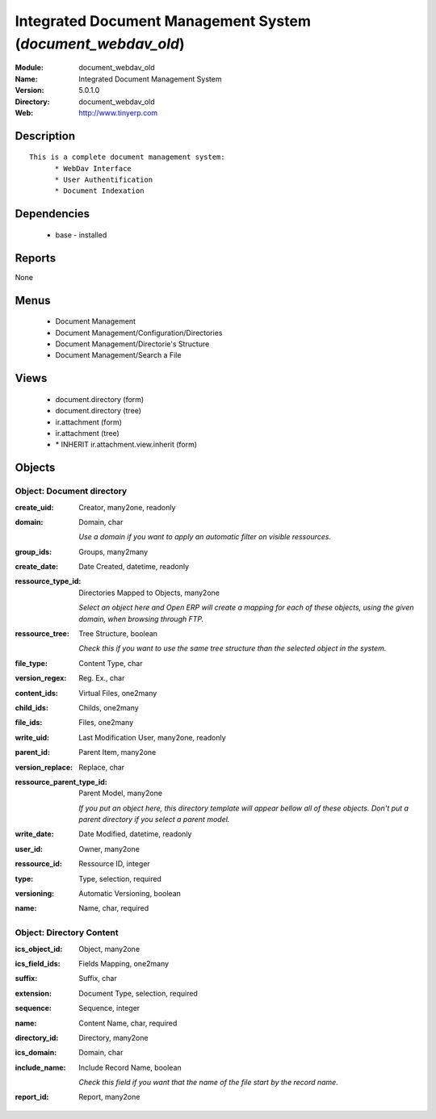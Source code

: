 
Integrated Document Management System (*document_webdav_old*)
=============================================================
:Module: document_webdav_old
:Name: Integrated Document Management System
:Version: 5.0.1.0
:Directory: document_webdav_old
:Web: http://www.tinyerp.com

Description
-----------

::

  This is a complete document management system:
  	* WebDav Interface
  	* User Authentification
  	* Document Indexation

Dependencies
------------

 * base - installed

Reports
-------

None


Menus
-------

 * Document Management
 * Document Management/Configuration/Directories
 * Document Management/Directorie's Structure
 * Document Management/Search a File

Views
-----

 * document.directory (form)
 * document.directory (tree)
 * ir.attachment (form)
 * ir.attachment (tree)
 * \* INHERIT ir.attachment.view.inherit (form)


Objects
-------

Object: Document directory
##########################



:create_uid: Creator, many2one, readonly





:domain: Domain, char

    *Use a domain if you want to apply an automatic filter on visible ressources.*



:group_ids: Groups, many2many





:create_date: Date Created, datetime, readonly





:ressource_type_id: Directories Mapped to Objects, many2one

    *Select an object here and Open ERP will create a mapping for each of these objects, using the given domain, when browsing through FTP.*



:ressource_tree: Tree Structure, boolean

    *Check this if you want to use the same tree structure than the selected object in the system.*



:file_type: Content Type, char





:version_regex: Reg. Ex., char





:content_ids: Virtual Files, one2many





:child_ids: Childs, one2many





:file_ids: Files, one2many





:write_uid: Last Modification User, many2one, readonly





:parent_id: Parent Item, many2one





:version_replace: Replace, char





:ressource_parent_type_id: Parent Model, many2one

    *If you put an object here, this directory template will appear bellow all of these objects. Don't put a parent directory if you select a parent model.*



:write_date: Date Modified, datetime, readonly





:user_id: Owner, many2one





:ressource_id: Ressource ID, integer





:type: Type, selection, required





:versioning: Automatic Versioning, boolean





:name: Name, char, required




Object: Directory Content
#########################



:ics_object_id: Object, many2one





:ics_field_ids: Fields Mapping, one2many





:suffix: Suffix, char





:extension: Document Type, selection, required





:sequence: Sequence, integer





:name: Content Name, char, required





:directory_id: Directory, many2one





:ics_domain: Domain, char





:include_name: Include Record Name, boolean

    *Check this field if you want that the name of the file start by the record name.*



:report_id: Report, many2one


